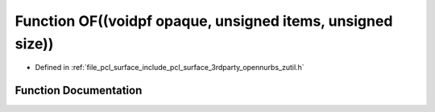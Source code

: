.. _exhale_function_zutil_8h_1a8ddde111a12dcffe2ab5854a44f9fb23:

Function OF((voidpf opaque, unsigned items, unsigned size))
===========================================================

- Defined in :ref:`file_pcl_surface_include_pcl_surface_3rdparty_opennurbs_zutil.h`


Function Documentation
----------------------


.. doxygenfunction:: OF((voidpf opaque, unsigned items, unsigned size))
